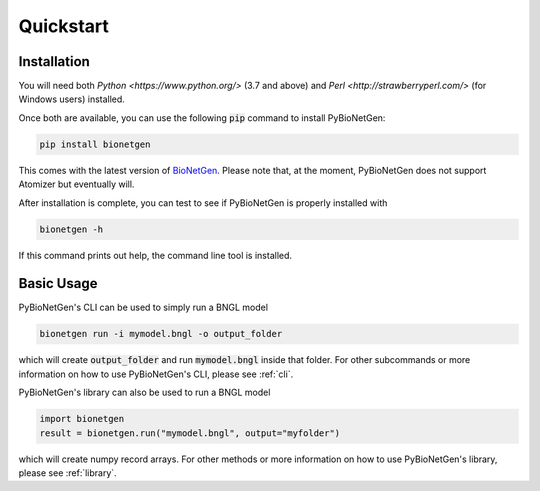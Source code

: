 .. _quickstart:

##########
Quickstart
##########

Installation
============

You will need both `Python <https://www.python.org/>` (3.7 and above) and `Perl <http://strawberryperl.com/>` (for Windows users) installed.

Once both are available, you can use the following :code:`pip` command to install PyBioNetGen:

.. code-block:: shell

    pip install bionetgen

This comes with the latest version of `BioNetGen <https://bionetgen.org>`_. Please note that,
at the moment, PyBioNetGen does not support Atomizer but eventually will.

After installation is complete, you can test to see if PyBioNetGen is properly installed with

.. code-block:: shell

   bionetgen -h

If this command prints out help, the command line tool is installed.

Basic Usage
===========

PyBioNetGen's CLI can be used to simply run a BNGL model

.. code-block:: shell

   bionetgen run -i mymodel.bngl -o output_folder

which will create :code:`output_folder` and run :code:`mymodel.bngl` inside that folder.
For other subcommands or more information on how to use PyBioNetGen's CLI, please see :ref:`cli`.

PyBioNetGen's library can also be used to run a BNGL model

.. code-block:: shell

   import bionetgen
   result = bionetgen.run("mymodel.bngl", output="myfolder")

which will create numpy record arrays.
For other methods or more information on how to use PyBioNetGen's library, please see :ref:`library`.